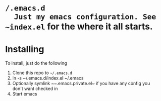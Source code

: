 * ~/.emacs.d
  Just my emacs configuration. See ~index.el~ for the where it all starts.

* Installing
To install, just do the following
  1. Clone this repo to ~~/.emacs.d~
  2. ln -s ~/.emacs.d/index.el ~/.emacs
  3. Optionally symlink ~~.emacs.private.el~ if you have any config you don't want checked in
  3. Start emacs
